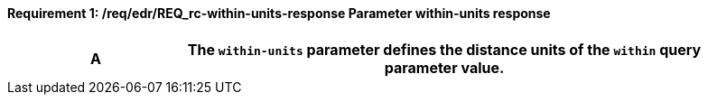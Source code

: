 [[req_edr_within-units-response]]
==== *Requirement {counter:req-id}: /req/edr/REQ_rc-within-units-response* Parameter within-units response
[width="90%",cols="2,6a"]
|===
^|A |The `within-units` parameter defines the distance units of the `within` query parameter value.

|===
